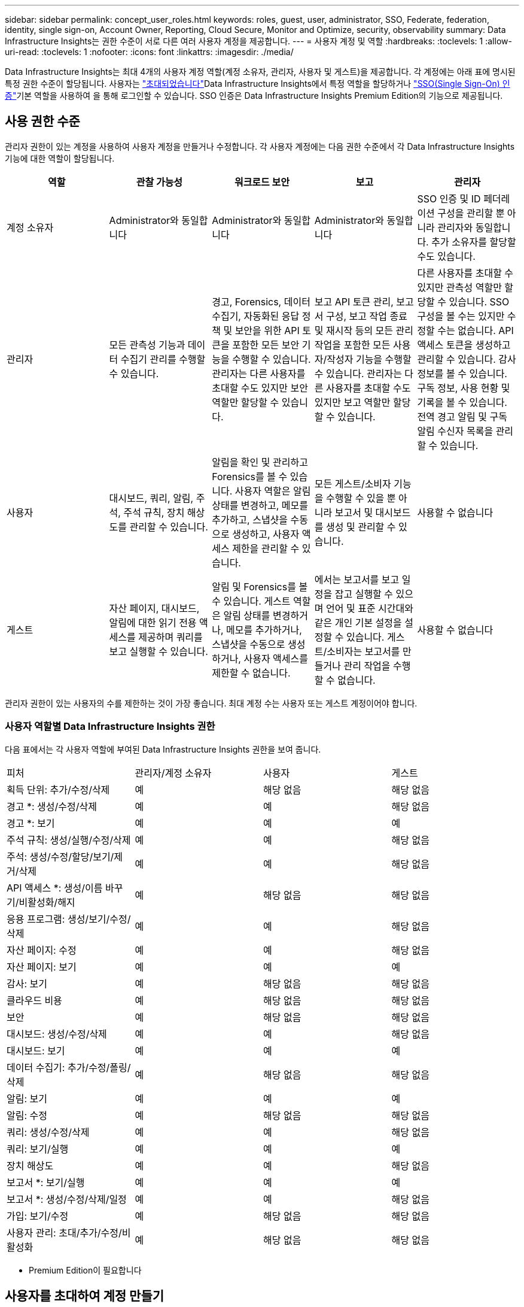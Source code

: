 ---
sidebar: sidebar 
permalink: concept_user_roles.html 
keywords: roles, guest, user, administrator, SSO, Federate, federation, identity, single sign-on, Account Owner, Reporting, Cloud Secure, Monitor and Optimize, security, observability 
summary: Data Infrastructure Insights는 권한 수준이 서로 다른 여러 사용자 계정을 제공합니다. 
---
= 사용자 계정 및 역할
:hardbreaks:
:toclevels: 1
:allow-uri-read: 
:toclevels: 1
:nofooter: 
:icons: font
:linkattrs: 
:imagesdir: ./media/


[role="lead"]
Data Infrastructure Insights는 최대 4개의 사용자 계정 역할(계정 소유자, 관리자, 사용자 및 게스트)을 제공합니다. 각 계정에는 아래 표에 명시된 특정 권한 수준이 할당됩니다. 사용자는 link:#creating-accounts-by-inviting-users["초대되었습니다"]Data Infrastructure Insights에서 특정 역할을 할당하거나 link:#single-sign-on-sso-and-identity-federation["SSO(Single Sign-On) 인증"]기본 역할을 사용하여 을 통해 로그인할 수 있습니다. SSO 인증은 Data Infrastructure Insights Premium Edition의 기능으로 제공됩니다.



== 사용 권한 수준

관리자 권한이 있는 계정을 사용하여 사용자 계정을 만들거나 수정합니다. 각 사용자 계정에는 다음 권한 수준에서 각 Data Infrastructure Insights 기능에 대한 역할이 할당됩니다.

|===
| 역할 | 관찰 가능성 | 워크로드 보안 | 보고 | 관리자 


| 계정 소유자 | Administrator와 동일합니다 | Administrator와 동일합니다 | Administrator와 동일합니다 | SSO 인증 및 ID 페더레이션 구성을 관리할 뿐 아니라 관리자와 동일합니다. 추가 소유자를 할당할 수도 있습니다. 


| 관리자 | 모든 관측성 기능과 데이터 수집기 관리를 수행할 수 있습니다. | 경고, Forensics, 데이터 수집기, 자동화된 응답 정책 및 보안을 위한 API 토큰을 포함한 모든 보안 기능을 수행할 수 있습니다. 관리자는 다른 사용자를 초대할 수도 있지만 보안 역할만 할당할 수 있습니다. | 보고 API 토큰 관리, 보고서 구성, 보고 작업 종료 및 재시작 등의 모든 관리 작업을 포함한 모든 사용자/작성자 기능을 수행할 수 있습니다. 관리자는 다른 사용자를 초대할 수도 있지만 보고 역할만 할당할 수 있습니다. | 다른 사용자를 초대할 수 있지만 관측성 역할만 할당할 수 있습니다. SSO 구성을 볼 수는 있지만 수정할 수는 없습니다. API 액세스 토큰을 생성하고 관리할 수 있습니다. 감사 정보를 볼 수 있습니다. 구독 정보, 사용 현황 및 기록을 볼 수 있습니다. 전역 경고 알림 및 구독 알림 수신자 목록을 관리할 수 있습니다. 


| 사용자 | 대시보드, 쿼리, 알림, 주석, 주석 규칙, 장치 해상도를 관리할 수 있습니다. | 알림을 확인 및 관리하고 Forensics를 볼 수 있습니다. 사용자 역할은 알림 상태를 변경하고, 메모를 추가하고, 스냅샷을 수동으로 생성하고, 사용자 액세스 제한을 관리할 수 있습니다. | 모든 게스트/소비자 기능을 수행할 수 있을 뿐 아니라 보고서 및 대시보드를 생성 및 관리할 수 있습니다. | 사용할 수 없습니다 


| 게스트 | 자산 페이지, 대시보드, 알림에 대한 읽기 전용 액세스를 제공하며 쿼리를 보고 실행할 수 있습니다. | 알림 및 Forensics를 볼 수 있습니다. 게스트 역할은 알림 상태를 변경하거나, 메모를 추가하거나, 스냅샷을 수동으로 생성하거나, 사용자 액세스를 제한할 수 없습니다. | 에서는 보고서를 보고 일정을 잡고 실행할 수 있으며 언어 및 표준 시간대와 같은 개인 기본 설정을 설정할 수 있습니다. 게스트/소비자는 보고서를 만들거나 관리 작업을 수행할 수 없습니다. | 사용할 수 없습니다 
|===
관리자 권한이 있는 사용자의 수를 제한하는 것이 가장 좋습니다. 최대 계정 수는 사용자 또는 게스트 계정이어야 합니다.



=== 사용자 역할별 Data Infrastructure Insights 권한

다음 표에서는 각 사용자 역할에 부여된 Data Infrastructure Insights 권한을 보여 줍니다.

|===


| 피처 | 관리자/계정 소유자 | 사용자 | 게스트 


| 획득 단위: 추가/수정/삭제 | 예 | 해당 없음 | 해당 없음 


| 경고 *: 생성/수정/삭제 | 예 | 예 | 해당 없음 


| 경고 *: 보기 | 예 | 예 | 예 


| 주석 규칙: 생성/실행/수정/삭제 | 예 | 예 | 해당 없음 


| 주석: 생성/수정/할당/보기/제거/삭제 | 예 | 예 | 해당 없음 


| API 액세스 *: 생성/이름 바꾸기/비활성화/해지 | 예 | 해당 없음 | 해당 없음 


| 응용 프로그램: 생성/보기/수정/삭제 | 예 | 예 | 해당 없음 


| 자산 페이지: 수정 | 예 | 예 | 해당 없음 


| 자산 페이지: 보기 | 예 | 예 | 예 


| 감사: 보기 | 예 | 해당 없음 | 해당 없음 


| 클라우드 비용 | 예 | 해당 없음 | 해당 없음 


| 보안 | 예 | 해당 없음 | 해당 없음 


| 대시보드: 생성/수정/삭제 | 예 | 예 | 해당 없음 


| 대시보드: 보기 | 예 | 예 | 예 


| 데이터 수집기: 추가/수정/폴링/삭제 | 예 | 해당 없음 | 해당 없음 


| 알림: 보기 | 예 | 예 | 예 


| 알림: 수정 | 예 | 해당 없음 | 해당 없음 


| 쿼리: 생성/수정/삭제 | 예 | 예 | 해당 없음 


| 쿼리: 보기/실행 | 예 | 예 | 예 


| 장치 해상도 | 예 | 예 | 해당 없음 


| 보고서 *: 보기/실행 | 예 | 예 | 예 


| 보고서 *: 생성/수정/삭제/일정 | 예 | 예 | 해당 없음 


| 가입: 보기/수정 | 예 | 해당 없음 | 해당 없음 


| 사용자 관리: 초대/추가/수정/비활성화 | 예 | 해당 없음 | 해당 없음 
|===
* Premium Edition이 필요합니다



== 사용자를 초대하여 계정 만들기

새 사용자 계정은 BlueXP를 통해 생성됩니다. 사용자는 이메일을 통해 보낸 초대에 응답할 수 있지만 BlueXP 계정이 없는 경우 사용자는 BlueXP 초대를 수락할 수 있도록 BlueXP에 등록해야 합니다.

.시작하기 전에
* 사용자 이름은 초대의 전자 메일 주소입니다.
* 할당할 사용자 역할을 이해합니다.
* 암호는 등록 프로세스 중에 사용자가 정의합니다.


.단계
. Data Infrastructure Insights에 로그인합니다
. 메뉴에서 * Admin > User Management * 를 클릭합니다
+
사용자 관리 화면이 표시됩니다. 화면에는 시스템의 모든 계정 목록이 표시됩니다.

. 사용자 * 를 클릭합니다
+
사용자 초대 * 화면이 표시됩니다.

. 이메일 주소 또는 여러 주소를 입력하여 초대를 보냅니다.
+
* 참고: * 여러 주소를 입력하면 모두 동일한 역할로 생성됩니다. 여러 명의 사용자만 동일한 역할로 설정할 수 있습니다.



. Data Infrastructure Insights의 각 기능에 대한 사용자 역할을 선택합니다.
+

NOTE: 선택할 수 있는 기능 및 역할은 특정 관리자 역할에서 액세스할 수 있는 기능에 따라 다릅니다. 예를 들어 보고에만 관리자 역할이 있는 경우 사용자를 보고의 모든 역할에 할당할 수 있지만 관찰 가능성 또는 보안에 대한 역할을 할당할 수는 없습니다.

+
image:UserRoleChoices.png["사용자 역할 선택"]

. 초대 * 를 클릭합니다
+
초대가 사용자에게 전송됩니다. 사용자는 14일 내에 초대를 수락할 수 있습니다. 사용자가 초대를 수락하면 해당 사용자가 NetApp Cloud Portal로 이동하게 되며 초대장의 이메일 주소를 사용하여 등록하게 됩니다. 이메일 주소에 대한 기존 계정이 있는 경우 간단하게 로그인한 다음 Data Infrastructure Insights 환경에 액세스할 수 있습니다.





== 기존 사용자의 역할 수정

보조 계정 소유자 * 로 추가하는 등 기존 사용자의 역할을 수정하려면 다음 단계를 따르십시오.

. 관리자 > 사용자 관리 * 를 클릭합니다. 화면에 시스템의 모든 계정 목록이 표시됩니다.
. 변경할 계정의 사용자 이름을 클릭합니다.
. 필요에 따라 각 Data Infrastructure Insights 기능 세트에서 사용자 역할을 수정합니다.
. 변경 내용 저장 _ 을(를) 클릭합니다.




=== 보조 계정 소유자를 지정합니다

계정 소유자 역할을 다른 사용자에게 할당하려면 관찰 가능성의 계정 소유자로 로그인해야 합니다.

. 관리자 > 사용자 관리 * 를 클릭합니다.
. 변경할 계정의 사용자 이름을 클릭합니다.
. 사용자 대화 상자에서 * 소유자로 할당 * 을 클릭합니다.
. 변경 사항을 저장합니다.


image:Assign_Account_Owner.png["계정 소유자 선택을 보여 주는 사용자 변경 대화 상자"]

계정 소유자는 원하는 만큼 많을 수 있지만 소유자 역할은 선택한 사용자만 하도록 제한하는 것이 가장 좋습니다.



== 사용자 삭제

관리자 역할을 가진 사용자는 사용자 이름을 클릭하고 대화 상자에서 _사용자 삭제_를 클릭하여 사용자(예: 더 이상 회사에 없는 사용자)를 삭제할 수 있습니다. 사용자가 Data Infrastructure Insights 환경에서 제거됩니다.

사용자가 생성한 대시보드, 쿼리 등은 사용자가 제거된 후에도 Data Infrastructure Insights 환경에서 계속 사용할 수 있습니다.



== SSO(Single Sign-On) 및 ID 페더레이션



=== ID 페더레이션이란 무엇입니까?

ID 페더레이션 사용:

* 기업 디렉토리에서 고객의 자격 증명을 사용하여 고객의 ID 관리 시스템에 인증을 위임하고 MFA(Multi-Factor Authentication)와 같은 자동 인증 정책을 수행합니다.
* 사용자는 모든 NetApp BlueXP 서비스(단일 사인온)에 한 번 로그인합니다.


모든 클라우드 서비스의 NetApp BlueXP에서 사용자 계정을 관리합니다. 기본적으로 인증은 BlueXP 로컬 사용자 프로필을 통해 수행됩니다. 다음은 이 프로세스에 대한 간단한 개요입니다.

image:BlueXP_Authentication_Local.png["로컬을 사용한 BlueXP 인증"]

그러나 일부 고객은 자신의 ID 공급자를 사용하여 Data Infrastructure Insights 및 기타 NetApp BlueXP  서비스에 대한 사용자를 인증하려고 합니다. ID 페더레이션을 사용하면 NetApp BlueXP 계정은 회사 디렉터리의 자격 증명을 사용하여 인증됩니다.

다음은 이 프로세스의 간단한 예입니다.

image:BlueXP_Authentication_Federated.png["Federation을 사용한 BlueXP 인증"]

위 다이어그램에서 사용자가 Data Infrastructure Insights에 액세스할 때 해당 사용자는 인증을 위해 고객의 ID 관리 시스템으로 연결됩니다. 계정이 인증되면 사용자는 Data Infrastructure Insights 테넌트 URL로 연결됩니다.



=== ID 페더레이션을 사용하도록 설정하는 중입니다

BlueXP는 Auth0을 사용하여 Identity Federation을 구현하고 ADFS(Active Directory Federation Services) 및 Microsoft Azure AD(Active Directory) 등의 서비스와 통합됩니다. ID 페더레이션을 구성하려면 을 참조하십시오 link:https://services.cloud.netapp.com/misc/federation-support["BlueXP Federation 지침"].


NOTE: 데이터 인프라 Insights에서 SSO를 사용하려면 먼저 BlueXP  ID 페더레이션을 구성해야 합니다.

BlueXP 에서 변경되는 ID 페더레이션은 데이터 인프라 통찰력뿐만 아니라 모든 NetApp BlueXP  서비스에도 적용된다는 것을 이해하는 것이 중요합니다. 고객은 자신이 소유한 각 BlueXP 제품의 NetApp 팀과 이 변경 사항에 대해 논의하여 사용 중인 구성이 ID Federation과 연동되는지 또는 계정을 조정해야 하는 경우. 고객은 ID 페더레이션의 변경에 내부 SSO 팀을 참여시켜야 합니다.

또한 ID 페더레이션이 활성화되면 회사 ID 공급자를 변경(SAML에서 Microsoft AD로 이동)할 때 사용자 프로필을 업데이트하기 위해 BlueXP의 문제 해결/변경/주의가 필요할 수 있음을 인지해야 합니다.

이 문제나 다른 페더레이션 문제에 대해 에서 지원 티켓을 열 수 있습니다 https://mysupport.netapp.com/site/help[] "bluexp.netapp.com > Federation Issues" 범주를 선택합니다.



=== SSO(Single Sign-On) 사용자 자동 프로비저닝

관리자는 사용자를 초대하는 것 외에도 사내 도메인의 모든 사용자를 개별적으로 초대하지 않고도 * SSO(Single Sign-On) 사용자 자동 프로비저닝 * 에 대한 Data Infrastructure Insights 액세스를 활성화할 수 있습니다. SSO를 사용하면 동일한 도메인 이메일 주소를 가진 모든 사용자가 회사 자격 증명을 사용하여 Data Infrastructure Insights에 로그인할 수 있습니다.


NOTE: _SSO 사용자 자동 프로비저닝 _ 은(는) Data Infrastructure Insights Premium Edition에서 사용할 수 있으며, Data Infrastructure Insights에서 사용하려면 먼저 구성해야 합니다. SSO 사용자 자동 프로비저닝 구성에는 link:https://services.cloud.netapp.com/misc/federation-support["ID 페더레이션"]위의 섹션에 설명된 대로 NetApp BlueXP 를 통해 포함됩니다. 페더레이션을 사용하면 SAML(Security Assertion Markup Language) 및 OIDC(OpenID Connect)와 같은 공개 표준을 사용하여 기업 디렉터리의 자격 증명을 사용하여 NetApp BlueXP 계정에 액세스할 수 있습니다.

SSO 사용자 자동 프로비저닝 _ 을(를) 구성하려면 * 관리자 > 사용자 관리 * 페이지에서 먼저 BlueXP ID 페더레이션을 설정해야 합니다. 배너에서 * Set Up Federation * 링크를 선택하여 BlueXP Federation으로 이동합니다. 구성이 완료되면 Data Infrastructure Insights 관리자가 SSO 사용자 로그인을 활성화할 수 있습니다. 관리자가 _SSO 사용자 자동 프로비저닝_ 을(를) 사용하도록 설정할 경우, 모든 SSO 사용자(예: 게스트 또는 사용자)의 기본 역할을 선택합니다. SSO를 통해 로그인하는 사용자는 이 기본 역할을 갖게 됩니다.

image:Roles_federation_Banner.png["페더레이션을 사용한 사용자 관리"]

관리자가 단일 사용자를 기본 SSO 역할(예: 관리자로 설정)에서 승격하려고 하는 경우가 있습니다. 사용자는 * Admin > User Management * 페이지에서 오른쪽 메뉴를 클릭하고 _Assign Role_을 선택하여 이 작업을 수행할 수 있습니다. 이러한 방식으로 명시적 역할이 할당된 사용자는 _ SSO 사용자 자동 프로비저닝 _ 이(가) 이후에 비활성화되더라도 계속해서 Data Infrastructure Insights에 액세스할 수 있습니다.

사용자에게 더 이상 상승된 역할이 필요하지 않으면 메뉴를 클릭하여 사용자 _ 제거 _ 를 수행할 수 있습니다. 사용자가 목록에서 제거됩니다. SSO 사용자 자동 프로비저닝 _ 이(가) 활성화된 경우 기본 역할을 사용하여 SSO를 통해 Data Infrastructure Insights에 계속 로그인할 수 있습니다.

SSO 사용자 표시 * 확인란의 선택을 취소하여 SSO 사용자를 숨기도록 선택할 수 있습니다.

그러나 다음 중 하나에 해당하는 경우 _SSO 사용자 자동 프로비저닝_을 활성화하지 마십시오.

* 조직에 둘 이상의 Data Infrastructure Insights 테넌트가 있습니다
* 조직에서는 페더레이션 도메인의 모든 사용자가 Data Infrastructure Insights 테넌트에 대한 일정 수준의 자동 액세스 권한을 갖기를 원하지 않습니다. _ 이 시점에는 _ 옵션을 사용하여 그룹을 사용하여 역할 액세스를 제어할 수 없습니다.




== 도메인별 액세스 제한

Data Infrastructure Insights는 사용자가 지정한 도메인에만 대한 사용자 액세스를 제한할 수 있습니다. 관리자 > 사용자 관리 * 페이지에서 "도메인 제한"을 선택합니다.

image:Restrict_Domains_Modal.png["도메인을 기본 도메인으로만 제한, 기본값 및 사용자가 지정한 추가 도메인으로 제한 또는 제한 없음"]

다음과 같은 선택 사항이 제시됩니다.

* 제한 없음:Data Infrastructure Insights는 도메인에 관계없이 사용자가 계속 액세스할 수 있습니다.
* 기본 도메인에 대한 액세스 제한: 기본 도메인은 Data Infrastructure Insights 환경 계정 소유자가 사용하는 도메인입니다. 이러한 도메인은 항상 액세스할 수 있습니다.
* 기본 및 지정한 도메인으로 액세스를 제한합니다. 기본 도메인 외에 Data Infrastructure Insights 환경에 액세스할 수 있는 모든 도메인을 나열합니다.


image:Restrict_Domains_Tooltip.png["도메인 제한 도구 설명"]
